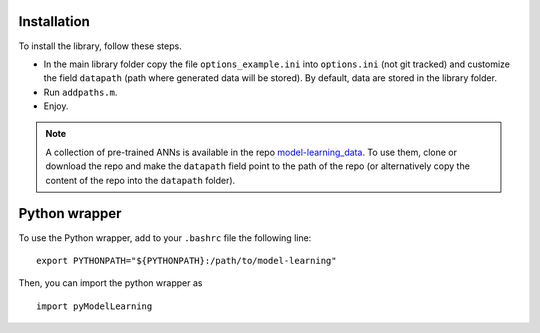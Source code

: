 .. _installation:

============
Installation
============

To install the library, follow these steps.

- In the main library folder copy the file ``options_example.ini`` into ``options.ini`` (not git tracked) and customize the field ``datapath`` (path where generated data will be stored). By default, data are stored in the library folder.
- Run ``addpaths.m``.
- Enjoy.


.. note::

	A collection of pre-trained ANNs is available in the repo `model-learning_data <https://github.com/FrancescoRegazzoni/model-learning_data>`_. To use them, clone or download the repo and make the ``datapath`` field point to the path of the repo (or alternatively copy the content of the repo into the ``datapath`` folder).


==============
Python wrapper
==============

To use the Python wrapper, add to your ``.bashrc`` file the following line: ::

	export PYTHONPATH="${PYTHONPATH}:/path/to/model-learning"

Then, you can import the python wrapper as ::

	import pyModelLearning

